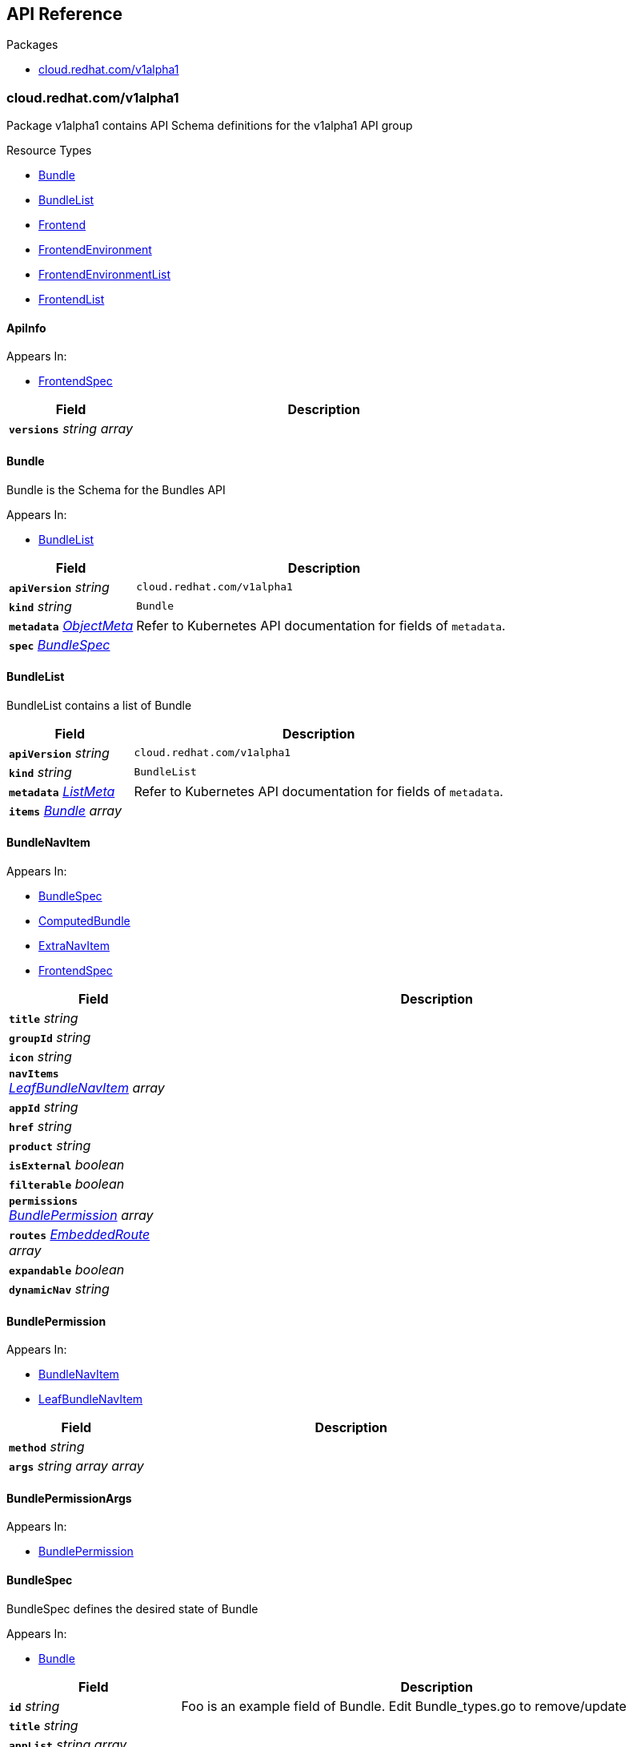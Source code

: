 // Generated documentation. Please do not edit.
:anchor_prefix: k8s-api

[id="{p}-api-reference"]
== API Reference

.Packages
- xref:{anchor_prefix}-cloud-redhat-com-v1alpha1[$$cloud.redhat.com/v1alpha1$$]


[id="{anchor_prefix}-cloud-redhat-com-v1alpha1"]
=== cloud.redhat.com/v1alpha1

Package v1alpha1 contains API Schema definitions for the  v1alpha1 API group

.Resource Types
- xref:{anchor_prefix}-github-com-redhatinsights-frontend-operator-api-v1alpha1-bundle[$$Bundle$$]
- xref:{anchor_prefix}-github-com-redhatinsights-frontend-operator-api-v1alpha1-bundlelist[$$BundleList$$]
- xref:{anchor_prefix}-github-com-redhatinsights-frontend-operator-api-v1alpha1-frontend[$$Frontend$$]
- xref:{anchor_prefix}-github-com-redhatinsights-frontend-operator-api-v1alpha1-frontendenvironment[$$FrontendEnvironment$$]
- xref:{anchor_prefix}-github-com-redhatinsights-frontend-operator-api-v1alpha1-frontendenvironmentlist[$$FrontendEnvironmentList$$]
- xref:{anchor_prefix}-github-com-redhatinsights-frontend-operator-api-v1alpha1-frontendlist[$$FrontendList$$]



[id="{anchor_prefix}-github-com-redhatinsights-frontend-operator-api-v1alpha1-apiinfo"]
==== ApiInfo 



.Appears In:
****
- xref:{anchor_prefix}-github-com-redhatinsights-frontend-operator-api-v1alpha1-frontendspec[$$FrontendSpec$$]
****

[cols="25a,75a", options="header"]
|===
| Field | Description
| *`versions`* __string array__ | 
|===


[id="{anchor_prefix}-github-com-redhatinsights-frontend-operator-api-v1alpha1-bundle"]
==== Bundle 

Bundle is the Schema for the Bundles API

.Appears In:
****
- xref:{anchor_prefix}-github-com-redhatinsights-frontend-operator-api-v1alpha1-bundlelist[$$BundleList$$]
****

[cols="25a,75a", options="header"]
|===
| Field | Description
| *`apiVersion`* __string__ | `cloud.redhat.com/v1alpha1`
| *`kind`* __string__ | `Bundle`
| *`metadata`* __link:https://kubernetes.io/docs/reference/generated/kubernetes-api/v1.22/#objectmeta-v1-meta[$$ObjectMeta$$]__ | Refer to Kubernetes API documentation for fields of `metadata`.

| *`spec`* __xref:{anchor_prefix}-github-com-redhatinsights-frontend-operator-api-v1alpha1-bundlespec[$$BundleSpec$$]__ | 
|===


[id="{anchor_prefix}-github-com-redhatinsights-frontend-operator-api-v1alpha1-bundlelist"]
==== BundleList 

BundleList contains a list of Bundle



[cols="25a,75a", options="header"]
|===
| Field | Description
| *`apiVersion`* __string__ | `cloud.redhat.com/v1alpha1`
| *`kind`* __string__ | `BundleList`
| *`metadata`* __link:https://kubernetes.io/docs/reference/generated/kubernetes-api/v1.22/#listmeta-v1-meta[$$ListMeta$$]__ | Refer to Kubernetes API documentation for fields of `metadata`.

| *`items`* __xref:{anchor_prefix}-github-com-redhatinsights-frontend-operator-api-v1alpha1-bundle[$$Bundle$$] array__ | 
|===


[id="{anchor_prefix}-github-com-redhatinsights-frontend-operator-api-v1alpha1-bundlenavitem"]
==== BundleNavItem 



.Appears In:
****
- xref:{anchor_prefix}-github-com-redhatinsights-frontend-operator-api-v1alpha1-bundlespec[$$BundleSpec$$]
- xref:{anchor_prefix}-github-com-redhatinsights-frontend-operator-api-v1alpha1-computedbundle[$$ComputedBundle$$]
- xref:{anchor_prefix}-github-com-redhatinsights-frontend-operator-api-v1alpha1-extranavitem[$$ExtraNavItem$$]
- xref:{anchor_prefix}-github-com-redhatinsights-frontend-operator-api-v1alpha1-frontendspec[$$FrontendSpec$$]
****

[cols="25a,75a", options="header"]
|===
| Field | Description
| *`title`* __string__ | 
| *`groupId`* __string__ | 
| *`icon`* __string__ | 
| *`navItems`* __xref:{anchor_prefix}-github-com-redhatinsights-frontend-operator-api-v1alpha1-leafbundlenavitem[$$LeafBundleNavItem$$] array__ | 
| *`appId`* __string__ | 
| *`href`* __string__ | 
| *`product`* __string__ | 
| *`isExternal`* __boolean__ | 
| *`filterable`* __boolean__ | 
| *`permissions`* __xref:{anchor_prefix}-github-com-redhatinsights-frontend-operator-api-v1alpha1-bundlepermission[$$BundlePermission$$] array__ | 
| *`routes`* __xref:{anchor_prefix}-github-com-redhatinsights-frontend-operator-api-v1alpha1-embeddedroute[$$EmbeddedRoute$$] array__ | 
| *`expandable`* __boolean__ | 
| *`dynamicNav`* __string__ | 
|===


[id="{anchor_prefix}-github-com-redhatinsights-frontend-operator-api-v1alpha1-bundlepermission"]
==== BundlePermission 



.Appears In:
****
- xref:{anchor_prefix}-github-com-redhatinsights-frontend-operator-api-v1alpha1-bundlenavitem[$$BundleNavItem$$]
- xref:{anchor_prefix}-github-com-redhatinsights-frontend-operator-api-v1alpha1-leafbundlenavitem[$$LeafBundleNavItem$$]
****

[cols="25a,75a", options="header"]
|===
| Field | Description
| *`method`* __string__ | 
| *`args`* __string array array__ | 
|===


[id="{anchor_prefix}-github-com-redhatinsights-frontend-operator-api-v1alpha1-bundlepermissionargs"]
==== BundlePermissionArgs 



.Appears In:
****
- xref:{anchor_prefix}-github-com-redhatinsights-frontend-operator-api-v1alpha1-bundlepermission[$$BundlePermission$$]
****



[id="{anchor_prefix}-github-com-redhatinsights-frontend-operator-api-v1alpha1-bundlespec"]
==== BundleSpec 

BundleSpec defines the desired state of Bundle

.Appears In:
****
- xref:{anchor_prefix}-github-com-redhatinsights-frontend-operator-api-v1alpha1-bundle[$$Bundle$$]
****

[cols="25a,75a", options="header"]
|===
| Field | Description
| *`id`* __string__ | Foo is an example field of Bundle. Edit Bundle_types.go to remove/update
| *`title`* __string__ | 
| *`appList`* __string array__ | 
| *`envName`* __string__ | 
| *`extraNavItems`* __xref:{anchor_prefix}-github-com-redhatinsights-frontend-operator-api-v1alpha1-extranavitem[$$ExtraNavItem$$] array__ | 
| *`customNav`* __xref:{anchor_prefix}-github-com-redhatinsights-frontend-operator-api-v1alpha1-bundlenavitem[$$BundleNavItem$$] array__ | 
|===






[id="{anchor_prefix}-github-com-redhatinsights-frontend-operator-api-v1alpha1-embeddedroute"]
==== EmbeddedRoute 

EmbeddedRoutes allow deeply nested navs to have support for routes

.Appears In:
****
- xref:{anchor_prefix}-github-com-redhatinsights-frontend-operator-api-v1alpha1-bundlenavitem[$$BundleNavItem$$]
- xref:{anchor_prefix}-github-com-redhatinsights-frontend-operator-api-v1alpha1-leafbundlenavitem[$$LeafBundleNavItem$$]
****

[cols="25a,75a", options="header"]
|===
| Field | Description
| *`title`* __string__ | 
| *`appId`* __string__ | 
| *`href`* __string__ | 
| *`product`* __string__ | 
|===


[id="{anchor_prefix}-github-com-redhatinsights-frontend-operator-api-v1alpha1-extranavitem"]
==== ExtraNavItem 



.Appears In:
****
- xref:{anchor_prefix}-github-com-redhatinsights-frontend-operator-api-v1alpha1-bundlespec[$$BundleSpec$$]
****

[cols="25a,75a", options="header"]
|===
| Field | Description
| *`name`* __string__ | 
| *`navItem`* __xref:{anchor_prefix}-github-com-redhatinsights-frontend-operator-api-v1alpha1-bundlenavitem[$$BundleNavItem$$]__ | 
|===


[id="{anchor_prefix}-github-com-redhatinsights-frontend-operator-api-v1alpha1-fedmodule"]
==== FedModule 



.Appears In:
****
- xref:{anchor_prefix}-github-com-redhatinsights-frontend-operator-api-v1alpha1-frontendspec[$$FrontendSpec$$]
****

[cols="25a,75a", options="header"]
|===
| Field | Description
| *`manifestLocation`* __string__ | 
| *`modules`* __xref:{anchor_prefix}-github-com-redhatinsights-frontend-operator-api-v1alpha1-module[$$Module$$] array__ | 
| *`moduleID`* __string__ | 
| *`config`* __JSON__ | 
|===


[id="{anchor_prefix}-github-com-redhatinsights-frontend-operator-api-v1alpha1-frontend"]
==== Frontend 

Frontend is the Schema for the frontends API

.Appears In:
****
- xref:{anchor_prefix}-github-com-redhatinsights-frontend-operator-api-v1alpha1-frontendlist[$$FrontendList$$]
****

[cols="25a,75a", options="header"]
|===
| Field | Description
| *`apiVersion`* __string__ | `cloud.redhat.com/v1alpha1`
| *`kind`* __string__ | `Frontend`
| *`metadata`* __link:https://kubernetes.io/docs/reference/generated/kubernetes-api/v1.22/#objectmeta-v1-meta[$$ObjectMeta$$]__ | Refer to Kubernetes API documentation for fields of `metadata`.

| *`spec`* __xref:{anchor_prefix}-github-com-redhatinsights-frontend-operator-api-v1alpha1-frontendspec[$$FrontendSpec$$]__ | 
|===


[id="{anchor_prefix}-github-com-redhatinsights-frontend-operator-api-v1alpha1-frontenddeployments"]
==== FrontendDeployments 



.Appears In:
****
- xref:{anchor_prefix}-github-com-redhatinsights-frontend-operator-api-v1alpha1-frontendstatus[$$FrontendStatus$$]
****

[cols="25a,75a", options="header"]
|===
| Field | Description
| *`managedDeployments`* __integer__ | 
| *`readyDeployments`* __integer__ | 
|===


[id="{anchor_prefix}-github-com-redhatinsights-frontend-operator-api-v1alpha1-frontendenvironment"]
==== FrontendEnvironment 

FrontendEnvironment is the Schema for the FrontendEnvironments API

.Appears In:
****
- xref:{anchor_prefix}-github-com-redhatinsights-frontend-operator-api-v1alpha1-frontendenvironmentlist[$$FrontendEnvironmentList$$]
****

[cols="25a,75a", options="header"]
|===
| Field | Description
| *`apiVersion`* __string__ | `cloud.redhat.com/v1alpha1`
| *`kind`* __string__ | `FrontendEnvironment`
| *`metadata`* __link:https://kubernetes.io/docs/reference/generated/kubernetes-api/v1.22/#objectmeta-v1-meta[$$ObjectMeta$$]__ | Refer to Kubernetes API documentation for fields of `metadata`.

| *`spec`* __xref:{anchor_prefix}-github-com-redhatinsights-frontend-operator-api-v1alpha1-frontendenvironmentspec[$$FrontendEnvironmentSpec$$]__ | 
|===


[id="{anchor_prefix}-github-com-redhatinsights-frontend-operator-api-v1alpha1-frontendenvironmentlist"]
==== FrontendEnvironmentList 

FrontendEnvironmentList contains a list of FrontendEnvironment



[cols="25a,75a", options="header"]
|===
| Field | Description
| *`apiVersion`* __string__ | `cloud.redhat.com/v1alpha1`
| *`kind`* __string__ | `FrontendEnvironmentList`
| *`metadata`* __link:https://kubernetes.io/docs/reference/generated/kubernetes-api/v1.22/#listmeta-v1-meta[$$ListMeta$$]__ | Refer to Kubernetes API documentation for fields of `metadata`.

| *`items`* __xref:{anchor_prefix}-github-com-redhatinsights-frontend-operator-api-v1alpha1-frontendenvironment[$$FrontendEnvironment$$] array__ | 
|===


[id="{anchor_prefix}-github-com-redhatinsights-frontend-operator-api-v1alpha1-frontendenvironmentspec"]
==== FrontendEnvironmentSpec 

FrontendEnvironmentSpec defines the desired state of FrontendEnvironment

.Appears In:
****
- xref:{anchor_prefix}-github-com-redhatinsights-frontend-operator-api-v1alpha1-frontendenvironment[$$FrontendEnvironment$$]
****

[cols="25a,75a", options="header"]
|===
| Field | Description
| *`sso`* __string__ | Foo is an example field of FrontendEnvironment. Edit FrontendEnvironment_types.go to remove/update
| *`ingressClass`* __string__ | Ingress class
| *`hostname`* __string__ | Hostname
| *`whitelist`* __string array__ | Whitelist CIDRs
| *`monitoring`* __xref:{anchor_prefix}-github-com-redhatinsights-frontend-operator-api-v1alpha1-monitoringconfig[$$MonitoringConfig$$]__ | MonitorMode determines where a ServiceMonitor object will be placed local will add it to the frontend's namespace app-interface will add it to "openshift-customer-monitoring"
|===




[id="{anchor_prefix}-github-com-redhatinsights-frontend-operator-api-v1alpha1-frontendinfo"]
==== FrontendInfo 



.Appears In:
****
- xref:{anchor_prefix}-github-com-redhatinsights-frontend-operator-api-v1alpha1-frontendspec[$$FrontendSpec$$]
****

[cols="25a,75a", options="header"]
|===
| Field | Description
| *`paths`* __string array__ | 
|===


[id="{anchor_prefix}-github-com-redhatinsights-frontend-operator-api-v1alpha1-frontendlist"]
==== FrontendList 

FrontendList contains a list of Frontend



[cols="25a,75a", options="header"]
|===
| Field | Description
| *`apiVersion`* __string__ | `cloud.redhat.com/v1alpha1`
| *`kind`* __string__ | `FrontendList`
| *`metadata`* __link:https://kubernetes.io/docs/reference/generated/kubernetes-api/v1.22/#listmeta-v1-meta[$$ListMeta$$]__ | Refer to Kubernetes API documentation for fields of `metadata`.

| *`items`* __xref:{anchor_prefix}-github-com-redhatinsights-frontend-operator-api-v1alpha1-frontend[$$Frontend$$] array__ | 
|===


[id="{anchor_prefix}-github-com-redhatinsights-frontend-operator-api-v1alpha1-frontendspec"]
==== FrontendSpec 

FrontendSpec defines the desired state of Frontend

.Appears In:
****
- xref:{anchor_prefix}-github-com-redhatinsights-frontend-operator-api-v1alpha1-frontend[$$Frontend$$]
****

[cols="25a,75a", options="header"]
|===
| Field | Description
| *`envName`* __string__ | 
| *`title`* __string__ | 
| *`deploymentRepo`* __string__ | 
| *`API`* __xref:{anchor_prefix}-github-com-redhatinsights-frontend-operator-api-v1alpha1-apiinfo[$$ApiInfo$$]__ | 
| *`frontend`* __xref:{anchor_prefix}-github-com-redhatinsights-frontend-operator-api-v1alpha1-frontendinfo[$$FrontendInfo$$]__ | 
| *`image`* __string__ | 
| *`service`* __string__ | 
| *`serviceMonitor`* __xref:{anchor_prefix}-github-com-redhatinsights-frontend-operator-api-v1alpha1-servicemonitorconfig[$$ServiceMonitorConfig$$]__ | 
| *`module`* __xref:{anchor_prefix}-github-com-redhatinsights-frontend-operator-api-v1alpha1-fedmodule[$$FedModule$$]__ | 
| *`navItems`* __xref:{anchor_prefix}-github-com-redhatinsights-frontend-operator-api-v1alpha1-bundlenavitem[$$BundleNavItem$$] array__ | 
| *`assetsPrefix`* __string__ | 
|===




[id="{anchor_prefix}-github-com-redhatinsights-frontend-operator-api-v1alpha1-leafbundlenavitem"]
==== LeafBundleNavItem 



.Appears In:
****
- xref:{anchor_prefix}-github-com-redhatinsights-frontend-operator-api-v1alpha1-bundlenavitem[$$BundleNavItem$$]
****

[cols="25a,75a", options="header"]
|===
| Field | Description
| *`title`* __string__ | 
| *`groupId`* __string__ | 
| *`appId`* __string__ | 
| *`href`* __string__ | 
| *`product`* __string__ | 
| *`isExternal`* __boolean__ | 
| *`filterable`* __boolean__ | 
| *`expandable`* __boolean__ | 
| *`notifier`* __string__ | 
| *`routes`* __xref:{anchor_prefix}-github-com-redhatinsights-frontend-operator-api-v1alpha1-embeddedroute[$$EmbeddedRoute$$] array__ | 
| *`permissions`* __xref:{anchor_prefix}-github-com-redhatinsights-frontend-operator-api-v1alpha1-bundlepermission[$$BundlePermission$$] array__ | 
|===


[id="{anchor_prefix}-github-com-redhatinsights-frontend-operator-api-v1alpha1-module"]
==== Module 



.Appears In:
****
- xref:{anchor_prefix}-github-com-redhatinsights-frontend-operator-api-v1alpha1-fedmodule[$$FedModule$$]
****

[cols="25a,75a", options="header"]
|===
| Field | Description
| *`id`* __string__ | 
| *`module`* __string__ | 
| *`routes`* __xref:{anchor_prefix}-github-com-redhatinsights-frontend-operator-api-v1alpha1-route[$$Route$$] array__ | 
| *`dependencies`* __string array__ | 
| *`optionalDependencies`* __string array__ | 
|===


[id="{anchor_prefix}-github-com-redhatinsights-frontend-operator-api-v1alpha1-monitoringconfig"]
==== MonitoringConfig 



.Appears In:
****
- xref:{anchor_prefix}-github-com-redhatinsights-frontend-operator-api-v1alpha1-frontendenvironmentspec[$$FrontendEnvironmentSpec$$]
****

[cols="25a,75a", options="header"]
|===
| Field | Description
| *`mode`* __string__ | 
| *`disabled`* __boolean__ | 
|===


[id="{anchor_prefix}-github-com-redhatinsights-frontend-operator-api-v1alpha1-route"]
==== Route 



.Appears In:
****
- xref:{anchor_prefix}-github-com-redhatinsights-frontend-operator-api-v1alpha1-module[$$Module$$]
****

[cols="25a,75a", options="header"]
|===
| Field | Description
| *`pathname`* __string__ | 
| *`dynamic`* __boolean__ | 
| *`exact`* __boolean__ | 
|===


[id="{anchor_prefix}-github-com-redhatinsights-frontend-operator-api-v1alpha1-servicemonitorconfig"]
==== ServiceMonitorConfig 



.Appears In:
****
- xref:{anchor_prefix}-github-com-redhatinsights-frontend-operator-api-v1alpha1-frontendspec[$$FrontendSpec$$]
****

[cols="25a,75a", options="header"]
|===
| Field | Description
| *`disabled`* __boolean__ | 
|===


